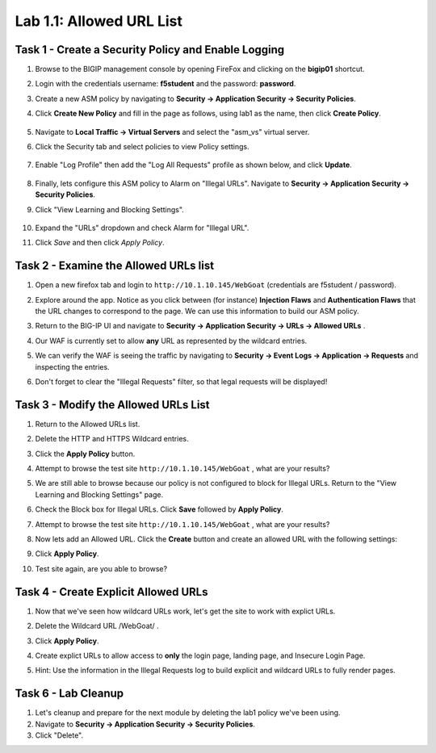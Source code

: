 Lab 1.1: Allowed URL List
----------------------------------------

.. |lab1-1| image:: images/lab1-1update.png
        :width: 800px
.. |lab1-2| image:: images/lab1-2.png
        :width: 800px
.. |lab1-3| image:: images/lab1-3.png
        :width: 800px
.. |lab1-4| image:: images/lab1-4update.png
        :width: 800px
.. |lab1-5| image:: images/lab1-5.png
        :width: 800px
.. |lab1-6| image:: images/lab1-6update.png
        :width: 800px
.. |lab1-7| image:: images/lab1-7update.png
        :width: 800px
.. |lab1-8| image:: images/lab1-8.png
        :width: 800px
.. |lab1-update| image:: images/lab1-update.png
        :width: 800px
.. |lab1-update2| image:: images/lab1-update2.png
        :width: 800px
.. |lab1-update3| image:: images/lab1-update3.png
        :width: 800px
.. |lab1-task4| image:: images/lab1-task4.png
        :width: 800px
.. |lab1-task5| image:: images/lab1-task5.png
        :width: 800px


Task 1 - Create a Security Policy and Enable Logging
~~~~~~~~~~~~~~~~~~~~~~~~~~~~~~~~~~~~~~~~~~~~~~~~~~~~~

#. Browse to the BIGIP management console by opening FireFox and clicking on the **bigip01** shortcut.

#. Login with the credentials username: **f5student** and the password: **password**.

#. Create a new ASM policy by navigating to **Security -> Application Security -> Security Policies**.

#. Click **Create New Policy** and fill in the page as follows, using lab1 as the name, then click **Create Policy**.

	|lab1-1|

#. Navigate to **Local Traffic -> Virtual Servers** and select the "asm_vs" virtual server.

#. Click the Security tab and select policies to view Policy settings.

    |lab1-update|

#. Enable "Log Profile" then add the "Log All Requests" profile as shown below, and click **Update**.

	|lab1-2|

#. Finally, lets configure this ASM policy to Alarm on "Illegal URLs".  Navigate to **Security -> Application Security -> Security Policies**.

#. Click "View Learning and Blocking Settings".

    |lab1-update2|

#. Expand the "URLs" dropdown and check Alarm for "Illegal URL".

#. Click *Save* and then click *Apply Policy*.

        |lab1-6|

Task 2 - Examine the Allowed URLs list
~~~~~~~~~~~~~~~~~~~~~~~~~~~~~~~~~~~~~~~~~~~~~~~~~~~~~

#.  Open a new firefox tab and login to ``http://10.1.10.145/WebGoat`` (credentials are f5student / password).

#.  Explore around the app.  Notice as you click between (for instance) **Injection Flaws**  and **Authentication Flaws**  that the URL changes to correspond to the page.  We can use this information to build our ASM policy.

#.  Return to the BIG-IP UI and navigate to **Security -> Application Security -> URLs -> Allowed URLs** .

#.  Our WAF is currently set to allow **any** URL as represented by the wildcard entries.

    |lab1-3|

#.  We can verify the WAF is seeing the traffic by navigating to **Security -> Event Logs -> Application -> Requests** and inspecting the entries.

    |lab1-4|

#.  Don't forget to clear the "Illegal Requests" filter, so that legal requests will be displayed!

    |lab1-5|

Task 3 - Modify the Allowed URLs List
~~~~~~~~~~~~~~~~~~~~~~~~~~~~~~~~~~~~~~~

#.  Return to the Allowed URLs list.

#.  Delete the HTTP and HTTPS Wildcard entries.

    |lab1-7|

#.  Click the **Apply Policy** button.

#.  Attempt to browse the test site ``http://10.1.10.145/WebGoat`` , what are your results?  

#.  We are still able to browse because our policy is not configured to block for Illegal URLs.  Return to the "View Learning and Blocking Settings" page.

    |lab1-update2|

#.  Check the Block box for Illegal URLs.  Click **Save** followed by **Apply Policy**.

    |lab1-update3|

#.  Attempt to browse the test site ``http://10.1.10.145/WebGoat`` , what are your results?

#.  Now lets add an Allowed URL.  Click the **Create** button and create an allowed URL with the following settings:

    |lab1-8|

#.  Click **Apply Policy**.

#.  Test site again, are you able to browse?

Task 4 - Create Explicit Allowed URLs
~~~~~~~~~~~~~~~~~~~~~~~~~~~~~~~~~~~~~

#.  Now that we've seen how wildcard URLs work, let's get the site to work with explict URLs.

#.  Delete the Wildcard URL /WebGoat/  .

#.  Click **Apply Policy**.

#.  Create explict URLs to allow access to **only** the login page, landing page, and Insecure Login Page.

#.  Hint: Use the information in the Illegal Requests log to build explicit and wildcard URLs to fully render pages.

    |lab1-task4|


Task 6 - Lab Cleanup
~~~~~~~~~~~~~~~~~~~~~

#.  Let's cleanup and prepare for the next module by deleting the lab1 policy we've been using.

#.  Navigate to **Security -> Application Security -> Security Policies**.

#.  Click "Delete".
